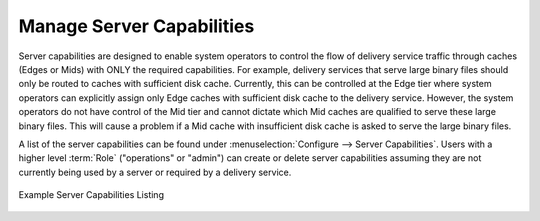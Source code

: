 ..
..
.. Licensed under the Apache License, Version 2.0 (the "License");
.. you may not use this file except in compliance with the License.
.. You may obtain a copy of the License at
..
..     http://www.apache.org/licenses/LICENSE-2.0
..
.. Unless required by applicable law or agreed to in writing, software
.. distributed under the License is distributed on an "AS IS" BASIS,
.. WITHOUT WARRANTIES OR CONDITIONS OF ANY KIND, either express or implied.
.. See the License for the specific language governing permissions and
.. limitations under the License.
..

.. _server_capability:

**************************
Manage Server Capabilities
**************************
Server capabilities are designed to enable system operators to control the flow of delivery service traffic through caches (Edges or Mids) with ONLY the required capabilities. For example, delivery services that serve large binary files should only be routed to caches with sufficient disk cache. Currently, this can be controlled at the Edge tier where system operators can explicitly assign only Edge caches with sufficient disk cache to the delivery service. However, the system operators do not have control of the Mid tier and cannot dictate which Mid caches are qualified to serve these large binary files. This will cause a problem if a Mid cache with insufficient disk cache is asked to serve the large binary files.

A list of the server capabilities can be found under :menuselection:`Configure --> Server Capabilities`. Users with a higher level :term:`Role` ("operations" or "admin") can create or delete server capabilities assuming they are not currently being used by a server or required by a delivery service.

.. figure:: server_capability/server_caps_table.png
	:align: center
	:alt: A screenshot of the Traffic Portal UI depicting an example list of Server Capabilities

	Example Server Capabilities Listing
